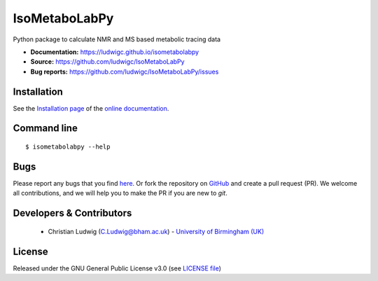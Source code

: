 IsoMetaboLabPy
============
|Version| |Py versions| |Git| |Bioconda| |Build Status (Travis)| |Build Status (AppVeyor)| |License| |RTD doc| |codecov|

Python package to calculate NMR and MS based metabolic tracing data

- **Documentation:** https://ludwigc.github.io/isometabolabpy
- **Source:** https://github.com/ludwigc/IsoMetaboLabPy
- **Bug reports:** https://github.com/ludwigc/IsoMetaboLabPy/issues

Installation
------------
See the `Installation page <https://ludwigc.github.io/isometabolabpy/introduction.html#installation>`__ of
the `online documentation <https://ludwigc.github.io/isometabolabpy/>`__.


Command line
------------
::

    $ isometabolabpy --help


Bugs
----
Please report any bugs that you find `here <https://github.com/ludwigc/IsoMetaboLabPy/issues>`_.
Or fork the repository on `GitHub <https://github.com/ludwigc/IsoMetaboLabPy/>`_
and create a pull request (PR). We welcome all contributions, and we
will help you to make the PR if you are new to `git`.


Developers & Contributors
-------------------------
 - Christian Ludwig (C.Ludwig@bham.ac.uk) - `University of Birmingham (UK) <http://www.birmingham.ac.uk/index.aspx>`_


License
-------
Released under the GNU General Public License v3.0 (see `LICENSE file <https://github.com/ludwigc/isometabolabpy/blob/master/LICENSE>`_)


.. |Build Status (Travis)| image:: https://img.shields.io/travis/ludwigc/metabolabpy.svg?style=flat&maxAge=3600&label=Travis-CI
   :target: https://travis-ci.org/ludwigc/metabolabpy

.. |Build Status (AppVeyor)| image:: https://img.shields.io/appveyor/ci/ludwigc/metabolabpy.svg?style=flat&maxAge=3600&label=AppVeyor
   :target: https://ci.appveyor.com/project/ludwigc/metabolabpy/branch/master

.. |Py versions| image:: https://img.shields.io/pypi/pyversions/metabolabpy.svg?style=flat&maxAge=3600
   :target: https://pypi.python.org/pypi/metabolabpy/

.. |Version| image:: https://img.shields.io/pypi/v/metabolabpy.svg?style=flat&maxAge=3600
   :target: https://pypi.python.org/pypi/metabolabpy/

.. |Git| image:: https://img.shields.io/badge/repository-GitHub-blue.svg?style=flat&maxAge=3600
   :target: https://github.com/ludwigc/metabolabpy

.. |Bioconda| image:: https://img.shields.io/badge/install%20with-bioconda-brightgreen.svg?style=flat&maxAge=3600
   :target: http://bioconda.github.io/recipes/metabolabpy/README.html

.. |License| image:: https://img.shields.io/pypi/l/metabolabpy.svg?style=flat&maxAge=3600
   :target: https://www.gnu.org/licenses/gpl-3.0.html

.. |RTD doc| image:: https://img.shields.io/badge/documentation-RTD-71B360.svg?style=flat&maxAge=3600
   :target: https://metabolabpy.readthedocs.io/en/latest/
   
.. |codecov| image:: https://codecov.io/gh/ludwigc/metabolabpy/branch/master/graph/badge.svg
   :target: https://codecov.io/gh/ludwigc/metabolabpy

.. |binder| image:: https://mybinder.org/badge_logo.svg
   :target: https://mybinder.org/v2/gh/ludwigc/metabolabpy/master?filepath=notebooks%2Fworkflow.ipynb
